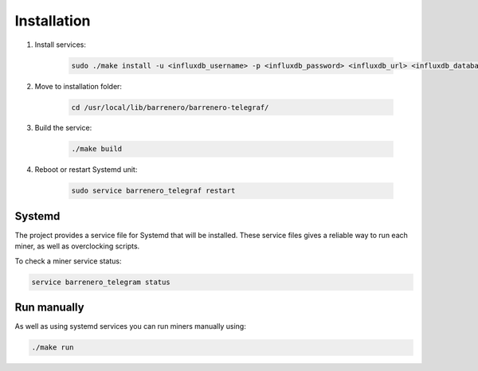 ..
    Barrenero, a set of services and tools for effective mining cryptocurrencies.
    Copyright (C) 2017  José Antonio Perdiguero López

    This program is free software: you can redistribute it and/or modify
    it under the terms of the GNU General Public License as published by
    the Free Software Foundation, either version 3 of the License, or
    (at your option) any later version.

    This program is distributed in the hope that it will be useful,
    but WITHOUT ANY WARRANTY; without even the implied warranty of
    MERCHANTABILITY or FITNESS FOR A PARTICULAR PURPOSE.  See the
    GNU General Public License for more details.

    You should have received a copy of the GNU General Public License
    along with this program.  If not, see <https://www.gnu.org/licenses/>.

Installation
============
1. Install services:

    .. code:: console

        sudo ./make install -u <influxdb_username> -p <influxdb_password> <influxdb_url> <influxdb_database>

2. Move to installation folder:

    .. code:: console

        cd /usr/local/lib/barrenero/barrenero-telegraf/

3. Build the service:

    .. code:: console

        ./make build

4. Reboot or restart Systemd unit:

    .. code:: console

        sudo service barrenero_telegraf restart

Systemd
-------

The project provides a service file for Systemd that will be installed. These service files gives a reliable way to run
each miner, as well as overclocking scripts.

To check a miner service status:

.. code:: console

    service barrenero_telegram status

Run manually
------------

As well as using systemd services you can run miners manually using:

.. code:: console

    ./make run
